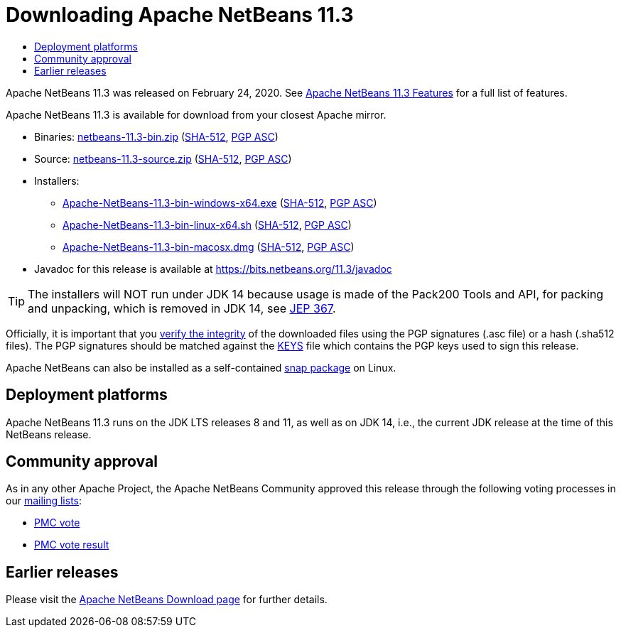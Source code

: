 ////
     Licensed to the Apache Software Foundation (ASF) under one
     or more contributor license agreements.  See the NOTICE file
     distributed with this work for additional information
     regarding copyright ownership.  The ASF licenses this file
     to you under the Apache License, Version 2.0 (the
     "License"); you may not use this file except in compliance
     with the License.  You may obtain a copy of the License at

       http://www.apache.org/licenses/LICENSE-2.0

     Unless required by applicable law or agreed to in writing,
     software distributed under the License is distributed on an
     "AS IS" BASIS, WITHOUT WARRANTIES OR CONDITIONS OF ANY
     KIND, either express or implied.  See the License for the
     specific language governing permissions and limitations
     under the License.
////
////

NOTE: 
See https://www.apache.org/dev/release-download-pages.html 
for important requirements for download pages for Apache projects.

////
= Downloading Apache NetBeans 11.3 
:jbake-type: page-noaside
:jbake-tags: download
:jbake-status: published
:keywords: Apache NetBeans 11.3 Download
:description: Apache NetBeans 11.3 Download
:toc: left
:toc-title:
:icons: font

Apache NetBeans 11.3 was released on February 24, 2020.
See link:/download/nb113/index.html[Apache NetBeans 11.3 Features] for a full list of features.

////
NOTE: It's mandatory to link to the source. It's optional to link to the binaries.
NOTE: It's mandatory to link against https://www.apache.org for the sums & keys. https is recommended.
NOTE: It's NOT recommended to link to github.
////
Apache NetBeans 11.3 is available for download from your closest Apache mirror.

- Binaries: 
link:https://archive.apache.org/dist/netbeans/netbeans/11.3/netbeans-11.3-bin.zip[netbeans-11.3-bin.zip] (link:https://archive.apache.org/dist/netbeans/netbeans/11.3/netbeans-11.3-bin.zip.sha512[SHA-512],
link:https://archive.apache.org/dist/netbeans/netbeans/11.3/netbeans-11.3-bin.zip.asc[PGP ASC])

- Source: link:https://archive.apache.org/dist/netbeans/netbeans/11.3/netbeans-11.3-source.zip[netbeans-11.3-source.zip] 
(link:https://archive.apache.org/dist/netbeans/netbeans/11.3/netbeans-11.3-source.zip.sha512[SHA-512],
link:https://archive.apache.org/dist/netbeans/netbeans/11.3/netbeans-11.3-source.zip.asc[PGP ASC])

- Installers: 

* link:https://archive.apache.org/dist/netbeans/netbeans/11.3/Apache-NetBeans-11.3-bin-windows-x64.exe[Apache-NetBeans-11.3-bin-windows-x64.exe] (link:https://archive.apache.org/dist/netbeans/netbeans/11.3/Apache-NetBeans-11.3-bin-windows-x64.exe.sha512[SHA-512],
link:https://archive.apache.org/dist/netbeans/netbeans/11.3/Apache-NetBeans-11.3-bin-windows-x64.exe.asc[PGP ASC])
* link:https://archive.apache.org/dist/netbeans/netbeans/11.3/Apache-NetBeans-11.3-bin-linux-x64.sh[Apache-NetBeans-11.3-bin-linux-x64.sh] (link:https://archive.apache.org/dist/netbeans/netbeans/11.3/Apache-NetBeans-11.3-bin-linux-x64.sh.sha512[SHA-512],
link:https://archive.apache.org/dist/netbeans/netbeans/11.3/Apache-NetBeans-11.3-bin-linux-x64.sh.asc[PGP ASC])
* link:https://archive.apache.org/dist/netbeans/netbeans/11.3/Apache-NetBeans-11.3-bin-macosx.dmg[Apache-NetBeans-11.3-bin-macosx.dmg] (link:https://archive.apache.org/dist/netbeans/netbeans/11.3/Apache-NetBeans-11.3-bin-macosx.dmg.sha512[SHA-512],
link:https://archive.apache.org/dist/netbeans/netbeans/11.3/Apache-NetBeans-11.3-bin-macosx.dmg.asc[PGP ASC])

- Javadoc for this release is available at https://bits.netbeans.org/11.3/javadoc

TIP: The installers will NOT run under JDK 14 because usage is made of the Pack200 Tools and API, for packing and unpacking, which is removed in JDK 14, see link:https://openjdk.java.net/jeps/367[JEP 367]. 

////
NOTE: Using https below is highly recommended.
////
Officially, it is important that you link:https://www.apache.org/dyn/closer.cgi#verify[verify the integrity]
of the downloaded files using the PGP signatures (.asc file) or a hash (.sha512 files).
The PGP signatures should be matched against the link:https://downloads.apache.org/netbeans/KEYS[KEYS] file which contains the PGP keys used to sign this release.

Apache NetBeans can also be installed as a self-contained link:https://snapcraft.io/netbeans[snap package] on Linux.

== Deployment platforms

Apache NetBeans 11.3 runs on the JDK LTS releases 8 and 11, as well as on JDK 14, i.e., the current JDK release at the time of this NetBeans release.

== Community approval

As in any other Apache Project, the Apache NetBeans Community approved this release
through the following voting processes in our link:/community/mailing-lists.html[mailing lists]:

- link:https://lists.apache.org/thread.html/r5328170c3961804d3ed15cb13267b73197d58c0fcbd522dd75c1b44b%40%3Cdev.netbeans.apache.org%3E[PMC vote]
- link:https://lists.apache.org/thread.html/r7ea6e3350fb16e6ead3dfaa06dba2d4e9475b55296cee902ea70fa75%40%3Cdev.netbeans.apache.org%3E[PMC vote result]

== Earlier releases

Please visit the link:/download/index.html[Apache NetBeans Download page] for further details.
